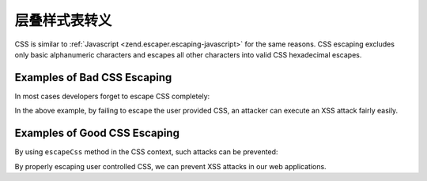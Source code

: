 .. _zend.escaper.escaping-css:

层叠样式表转义
===============================

CSS is similar to :ref:`Javascript <zend.escaper.escaping-javascript>` for the same reasons. CSS escaping excludes
only basic alphanumeric characters and escapes all other characters into valid CSS hexadecimal escapes.

.. _zend.escaper.escaping-css.bad-examples:

Examples of Bad CSS Escaping
----------------------------

In most cases developers forget to escape CSS completely:

.. code-block:: php
    :linenos:

    <?php header('Content-Type: application/xhtml+xml; charset=UTF-8'); ?>
    <!DOCTYPE html>
    <?php
    $input = <<<INPUT
    body {
        background-image: url('http://example.com/foo.jpg?</style><script>alert(1)</script>');
    }
    INPUT;
    ?>
    <html xmlns="http://www.w3.org/1999/xhtml">
    <head>
        <title>Unescaped CSS</title>
        <meta charset="UTF-8"/>
        <style>
        <?php echo $input; ?>
        </style>
    </head>
    <body>
        <p>User controlled CSS needs to be properly escaped!</p>
    </body>
    </html>

In the above example, by failing to escape the user provided CSS, an attacker can execute an XSS attack fairly easily.

.. _zend.escaper.escaping-css.good-examples:

Examples of Good CSS Escaping
-----------------------------

By using ``escapeCss`` method in the CSS context, such attacks can be prevented:

.. code-block:: php
    :linenos:

    <?php header('Content-Type: application/xhtml+xml; charset=UTF-8'); ?>
    <!DOCTYPE html>
    <?php
    $input = <<<INPUT
    body {
        background-image: url('http://example.com/foo.jpg?</style><script>alert(1)</script>');
    }
    INPUT;
    $escaper = new Zend\Escaper\Escaper('utf-8');
    $output = $escaper->escapeCss($input);
    ?>
    <html xmlns="http://www.w3.org/1999/xhtml">
    <head>
        <title>Escaped CSS</title>
        <meta charset="UTF-8"/>
        <style>
        <?php
        // output will look something like
        // body\20 \7B \A \20 \20 \20 \20 background\2D image\3A \20 url\28 ...
        echo $output;
        ?>
        </style>
    </head>
    <body>
        <p>User controlled CSS needs to be properly escaped!</p>
    </body>
    </html>

By properly escaping user controlled CSS, we can prevent XSS attacks in our web applications.
